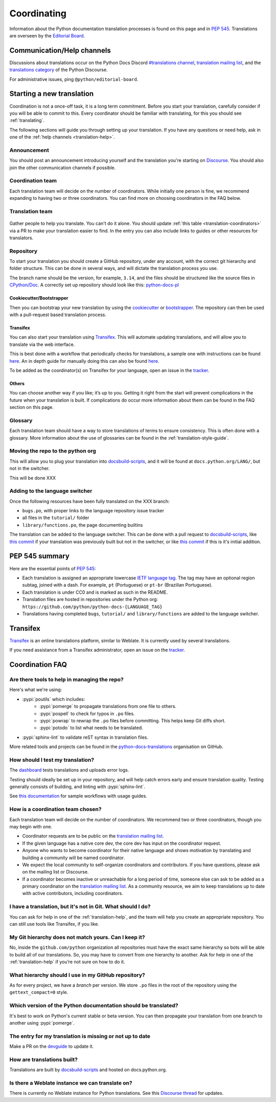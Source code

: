 ============
Coordinating
============

Information about the Python documentation translation processes is
found on this page and in :PEP:`545`. Translations are overseen by the
`Editorial Board <EB_>`_.

.. _translation-help:

Communication/Help channels
===========================

Discussions about translations occur on the Python Docs Discord
`#translations channel <https://discord.gg/h3qDwgyzga>`_, `translation
mailing list <translation_ml_>`_, and the
`translations category <trans_disc_>`_ of the Python Discourse.

For administrative issues, ping ``@python/editorial-board``.


Starting a new translation
==========================

Coordination is not a once-off task, it is a long term commitment. Before
you start your translation, carefully consider if you will be able to commit
to this.
Every coordinator should be familiar with translating, for this you should see
:ref:`translating`.

The following sections will guide you through setting up your translation.
If you have any questions or need help, ask in one of the
:ref:`help channels <translation-help>`.


Announcement
------------

You should post an announcement introducing yourself and the translation you're
starting on `Discourse <trans_disc>`_. You should also join the other communication
channels if possible.


Coordination team
-----------------

Each translation team will decide on the number of coordinators.
While initially one person is fine, we recommend expanding to having two or
three coordinators. You can find more on choosing coordinators in the FAQ below.

.. XXX move stuff from the FAQ?


Translation team
----------------

.. figure:: translator-workload.svg
   :class: invert-in-dark-mode
   :align: center
   :alt: Translator workload chart


Gather people to help you translate. You can't do it alone.
You should update :ref:`this table <translation-coordinators>` via a PR to make
your translation easier to find. In the entry you can also include links to
guides or other resources for translators.


Repository
----------

To start your translation you should create a GitHub repository, under any
account, with the correct git hierarchy and folder structure. This can be done
in several ways, and will dictate the translation process you use.

The branch name should be the version, for example, ``3.14``, and the files
should be structured like the source files in `CPython/Doc <https://github.com/python/cpython/tree/main/Doc>`_.
A correctly set up repository should look like this: `python-docs-pl <https://github.com/python/python-docs-pl/>`_


Cookiecutter/Bootstrapper
~~~~~~~~~~~~~~~~~~~~~~~~~

Then you can bootstrap your new translation by using the `cookiecutter
<https://github.com/python-docs-translations/python-docs-cookiecutter>`__ or
`bootstrapper <https://github.com/python-docs-translations/python-docs-bootstrapper>`__.
The repository can then be used with a pull-request based translation process.


Transifex
~~~~~~~~~

You can also start your translation using `Transifex <https://explore.transifex.com/python-doc/python-newest/>`_.
This will automate updating translations, and will allow you to translate via
the web interface.

This is best done with a workflow that periodically checks for translations,
a sample one with instructions can be found `here <https://python-docs-transifex-automation.readthedocs.io/workflows.html>`__.
An in depth guide for manually doing this can also be found `here <https://python-docs-transifex-automation.readthedocs.io/commands.html>`__.

To be added as the coordinator(s) on Transifex for your language, open an issue
in the `tracker <https://github.com/python-docs-translations/transifex-automations/issues>`__.


Others
~~~~~~

You can choose another way if you like; it’s up to you. Getting it right from
the start will prevent complications in the future when your translation
is built. If complications do occur more information about them can be found
in the FAQ section on this page.


Glossary
--------

Each translation team should have a way to store translations of terms to ensure
consistency. This is often done with a glossary. More information about the use
of glossaries can be found in the :ref:`translation-style-guide`.


Moving the repo to the python org
---------------------------------

This will allow you to plug your translation into docsbuild-scripts_, and it
will be found at ``docs.python.org/LANG/``, but not in the switcher.

This will be done XXX

.. XXX When ...? Discussion needed...
.. My idea: Time based, e.g. 2 months of activity, showing that they aren't going anywhere

Adding to the language switcher
-------------------------------

.. XXX https://github.com/python/devguide/issues/1586

Once the following resources have been fully translated on the XXX branch:

- ``bugs.po``, with proper links to the language repository issue tracker
- all files in the ``tutorial/`` folder
- ``library/functions.po``, the page documenting builtins

The translation can be added to the language switcher. This can be done with a
pull request to docsbuild-scripts_, like `this commit <https://github.com/python/docsbuild-scripts/commit/e4a8aff9772738a63d0945042777d18c3d926930>`__
if your translation was previously built but not in the switcher, or like
`this commit <https://github.com/python/docsbuild-scripts/commit/a601ce67c6c2f3be7fde3376d3e5d3851f19950b>`__
if this is it's initial addition.


PEP 545 summary
===============

Here are the essential points of :PEP:`545`:

- Each translation is assigned an appropriate lowercase
  `IETF language tag <https://datatracker.ietf.org/doc/html/rfc5646.html>`_.
  The tag may have an optional region subtag, joined with a dash.
  For example, ``pt`` (Portuguese) or ``pt-br`` (Brazilian Portuguese).

- Each translation is under CC0 and is marked as such in the README.

- Translation files are hosted in repositories under the Python org:
  ``https://github.com/python/python-docs-{LANGUAGE_TAG}``

- Translations having completed ``bugs``, ``tutorial/``
  and ``library/functions`` are added to the language switcher.


Transifex
=========

`Transifex <https://explore.transifex.com/python-doc/python-newest/>`_ is an
online translations platform, similar to Weblate. It is currently used by
several translations.

If you need assistance from a Transifex administrator, open an issue on the
`tracker <https://github.com/python-docs-translations/transifex-automations/issues>`_.

.. seealso::

   `python-docs-transifex-automations: documentation <https://python-docs-transifex-automation.readthedocs.io/index.html>`_


Coordination FAQ
================

Are there tools to help in managing the repo?
---------------------------------------------

Here's what we're using:

- :pypi:`poutils` which includes:
   - :pypi:`pomerge` to propagate translations from one file to others.
   - :pypi:`pospell` to check for typos in ``.po`` files.
   - :pypi:`powrap` to rewrap the ``.po`` files
     before committing. This helps keep Git diffs short.
   - :pypi:`potodo` to list what needs to be translated.
- :pypi:`sphinx-lint` to validate reST syntax in translation files.

More related tools and projects can be found in the
`python-docs-translations`__ organisation on GitHub.

__ https://github.com/python-docs-translations


How should I test my translation?
---------------------------------

The `dashboard <https://python-docs-translations.github.io/dashboard/metadata.html>`_
tests translations and uploads error logs.

Testing should ideally be set up in your repository, and will help catch errors
early and ensure translation quality. Testing generally consists of building, and
linting with :pypi:`sphinx-lint`.

See `this documentation <https://python-docs-transifex-automation.readthedocs.io/workflows.html#test-build-workflow>`_
for sample workflows with usage guides.


How is a coordination team chosen?
----------------------------------

Each translation team will decide on the number of coordinators.
We recommend two or three coordinators, though you may begin with one.

-  Coordinator requests are to be public on the `translation mailing list <translation_ml_>`_.
-  If the given language has a native core dev, the core dev has input
   on the coordinator request.
-  Anyone who wants to become coordinator for their native language and shows
   motivation by translating and building a community will be named
   coordinator.
-  We expect the local community to self-organize coordinators and contributors.
   If you have questions, please ask on the mailing list or Discourse.
-  If a coordinator becomes inactive or unreachable for a long
   period of time, someone else can ask to be added as a primary coordinator on
   the `translation mailing list <translation_ml_>`_.
   As a community resource, we aim to keep translations up to date with active
   contributors, including coordinators.


I have a translation, but it's not in Git. What should I do?
------------------------------------------------------------

You can ask for help in one of the :ref:`translation-help`, and
the team will help you create an appropriate repository. You can still use tools
like Transifex, if you like.


My Git hierarchy does not match yours. Can I keep it?
-----------------------------------------------------

No, inside the ``github.com/python`` organization all repositories must have the
exact same hierarchy so bots will be able to build all of our
translations. So, you may have to convert from one hierarchy to another.
Ask for help in one of the :ref:`translation-help` if you’re not sure on how to
do it.


What hierarchy should I use in my GitHub repository?
----------------------------------------------------

As for every project, we have a *branch* per version.  We store ``.po``
files in the root of the repository using the ``gettext_compact=0``
style.


Which version of the Python documentation should be translated?
---------------------------------------------------------------

It's best to work on Python's current stable or beta version. You can then
propagate your translation from one branch to another using :pypi:`pomerge`.


The entry for my translation is missing or not up to date
---------------------------------------------------------

Make a PR on the `devguide <https://github.com/python/devguide/>`__ to update it.


How are translations built?
---------------------------

Translations are built by `docsbuild-scripts <https://github.com/python/docsbuild-scripts/>`__
and hosted on docs.python.org.


Is there a Weblate instance we can translate on?
------------------------------------------------

There is currently no Weblate instance for Python translations.
See this `Discourse thread <https://discuss.python.org/t/docs-translation-platform/29940>`_
for updates.


.. _EB: https://python.github.io/editorial-board/
.. _translation_ml: https://mail.python.org/mailman3/lists/translation.python.org/
.. _trans_disc: https://discuss.python.org/c/documentation/translations/
.. _docsbuild-scripts: https://github.com/python/docsbuild-scripts

